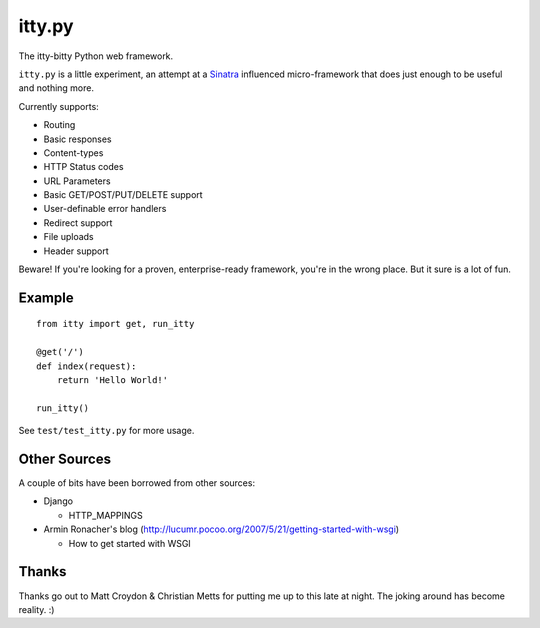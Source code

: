 =======
itty.py
=======

The itty-bitty Python web framework.

``itty.py`` is a little experiment, an attempt at a Sinatra_ influenced 
micro-framework that does just enough to be useful and nothing more.

Currently supports:

* Routing
* Basic responses
* Content-types
* HTTP Status codes
* URL Parameters
* Basic GET/POST/PUT/DELETE support
* User-definable error handlers
* Redirect support
* File uploads
* Header support

Beware! If you're looking for a proven, enterprise-ready framework, you're in
the wrong place. But it sure is a lot of fun.

.. _Sinatra: http://sinatrarb.com/


Example
=======

::

  from itty import get, run_itty
  
  @get('/')
  def index(request):
      return 'Hello World!'
  
  run_itty()

See ``test/test_itty.py`` for more usage.


Other Sources
=============

A couple of bits have been borrowed from other sources:

* Django

  * HTTP_MAPPINGS

* Armin Ronacher's blog (http://lucumr.pocoo.org/2007/5/21/getting-started-with-wsgi)

  * How to get started with WSGI


Thanks
======

Thanks go out to Matt Croydon & Christian Metts for putting me up to this late
at night. The joking around has become reality. :)